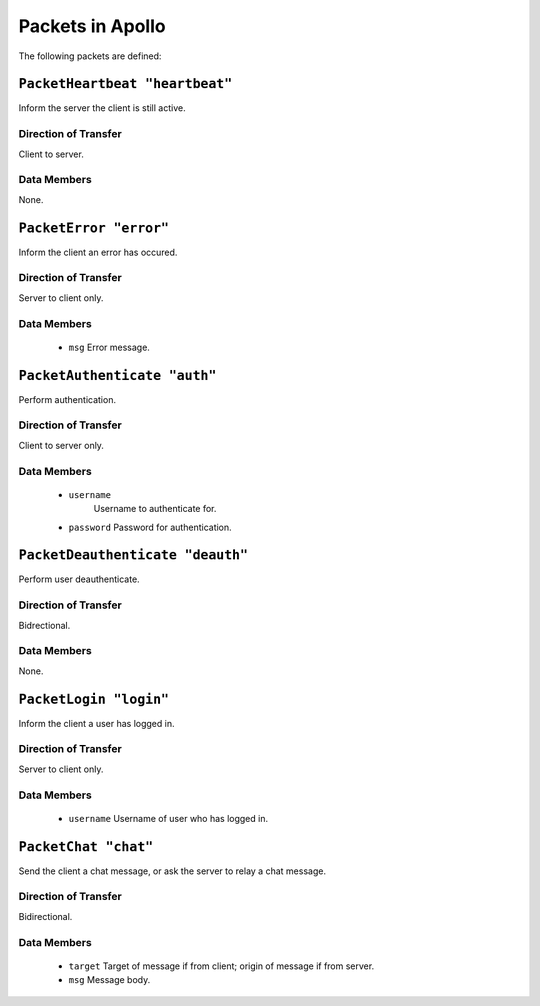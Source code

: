 =================
Packets in Apollo
=================

The following packets are defined:

``PacketHeartbeat "heartbeat"``
===============================
Inform the server the client is still active.

Direction of Transfer
---------------------
Client to server.

Data Members
------------
None.

``PacketError "error"``
=======================
Inform the client an error has occured.

Direction of Transfer
---------------------
Server to client only.

Data Members
------------
 * ``msg``
   Error message.

``PacketAuthenticate "auth"``
=============================
Perform authentication.

Direction of Transfer
---------------------
Client to server only.

Data Members
------------
 * ``username``
    Username to authenticate for.

 * ``password``
   Password for authentication.

``PacketDeauthenticate "deauth"``
=================================
Perform user deauthenticate.

Direction of Transfer
---------------------
Bidrectional.

Data Members
------------
None.

``PacketLogin "login"``
========================
Inform the client a user has logged in.

Direction of Transfer
---------------------
Server to client only.

Data Members
------------
 * ``username``
   Username of user who has logged in.

``PacketChat "chat"``
=====================
Send the client a chat message, or ask the server to relay a chat message.

Direction of Transfer
---------------------
Bidirectional.

Data Members
------------
 * ``target``
   Target of message if from client; origin of message if from server.

 * ``msg``
   Message body.
